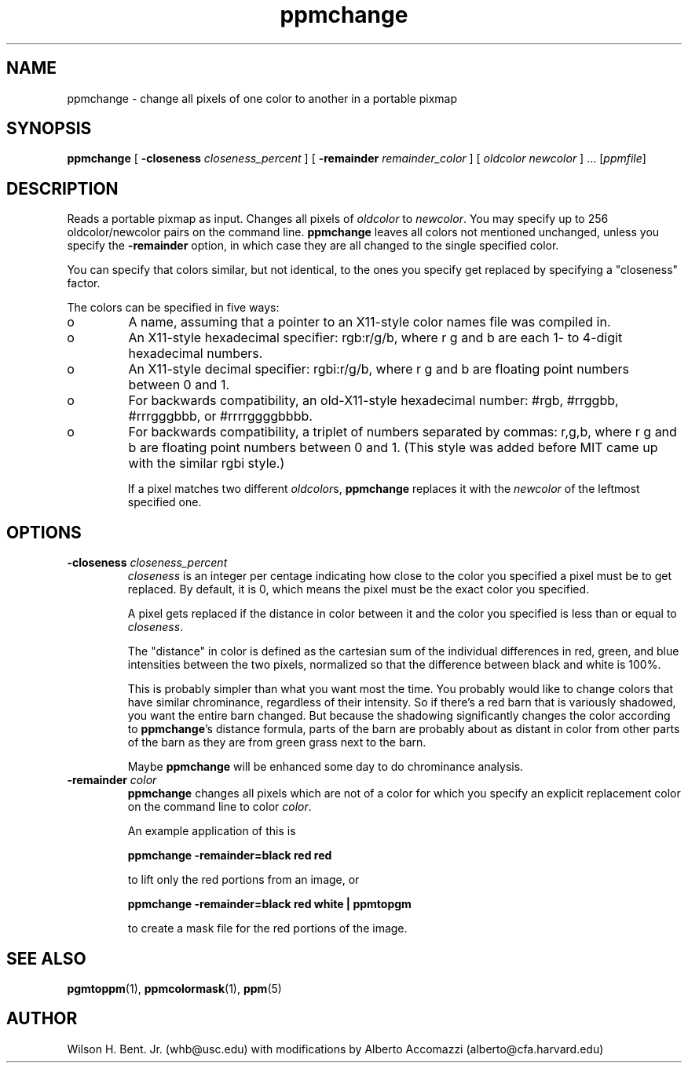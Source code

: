 .TH ppmchange 1 "07 January 2001"
.IX ppmchange
.SH NAME
ppmchange - change all pixels of one color to another in a portable pixmap
.SH SYNOPSIS
.B ppmchange
[
.BI "-closeness " closeness_percent
]
[
.BI "-remainder " remainder_color
]
[
.I oldcolor newcolor
] ...
.RI [ ppmfile ]

.SH DESCRIPTION
Reads a portable pixmap as input.  Changes all pixels of
.I oldcolor 
to 
.IR newcolor .
You may specify up to 256 oldcolor/newcolor pairs on the command line.
.B ppmchange
leaves all colors not mentioned unchanged, unless you specify the 
.B -remainder
option, in which case they are all changed to the single specified color.

You can specify that colors similar, but not identical, to the ones
you specify get replaced by specifying a "closeness" factor.

.PP
The colors can be specified in five ways:
.IX "specifying colors"
.TP 
o
A name, assuming
that a pointer to an X11-style color names file was compiled in.
.TP 
o
An X11-style hexadecimal specifier: rgb:r/g/b, where r g and b are
each 1- to 4-digit hexadecimal numbers.
.TP 
o
An X11-style decimal specifier: rgbi:r/g/b, where r g and b are
floating point numbers between 0 and 1.
.TP 
o
For backwards compatibility, an old-X11-style hexadecimal
number: #rgb, #rrggbb, #rrrgggbbb, or #rrrrggggbbbb.
.TP 
o
For backwards compatibility, a triplet of numbers
separated by commas: r,g,b, where r g and b are
floating point numbers between 0 and 1.
(This style was added before MIT came up with the similar rgbi style.)

If a pixel matches two different 
.IR oldcolor s,
.B ppmchange
replaces it with the
.I newcolor
of the leftmost specified one.


.SH OPTIONS
.TP
.BI "-closeness " closeness_percent
.I closeness
is an integer per centage indicating how close to the color you specified
a pixel must be to get replaced.  By default, it is 0, which means the
pixel must be the exact color you specified.

A pixel gets replaced if the distance in color between it and the color
you specified is less than or equal to 
.IR closeness .

The "distance" in color is defined as the cartesian sum of the
individual differences in red, green, and blue intensities between the
two pixels, normalized so that the difference between black and white
is 100%.

This is probably simpler than what you want most the time.  You probably
would like to change colors that have similar chrominance, regardless
of their intensity.  So if there's a red barn that is variously shadowed,
you want the entire barn changed.  But because the shadowing significantly
changes the color according to 
.BR ppmchange 's
distance formula, parts of the barn are probably about as distant in
color from other parts of the barn as they are from green grass next to
the barn.

Maybe 
.B ppmchange
will be enhanced some day to do chrominance analysis.

.TP
.BI "-remainder " color
.B ppmchange
changes all pixels which are not of a color for which you specify an
explicit replacement color on the command line to color
.IR color .

An example application of this is

.B ppmchange -remainder=black red red

to lift only the red portions from an image, or

.B ppmchange -remainder=black red white | ppmtopgm

to create a mask file for the red portions of the image.

.SH "SEE ALSO"
.BR pgmtoppm (1), 
.BR ppmcolormask (1),
.BR ppm (5)

.SH AUTHOR
Wilson H. Bent. Jr. (whb@usc.edu)
with modifications by Alberto Accomazzi (alberto@cfa.harvard.edu)
